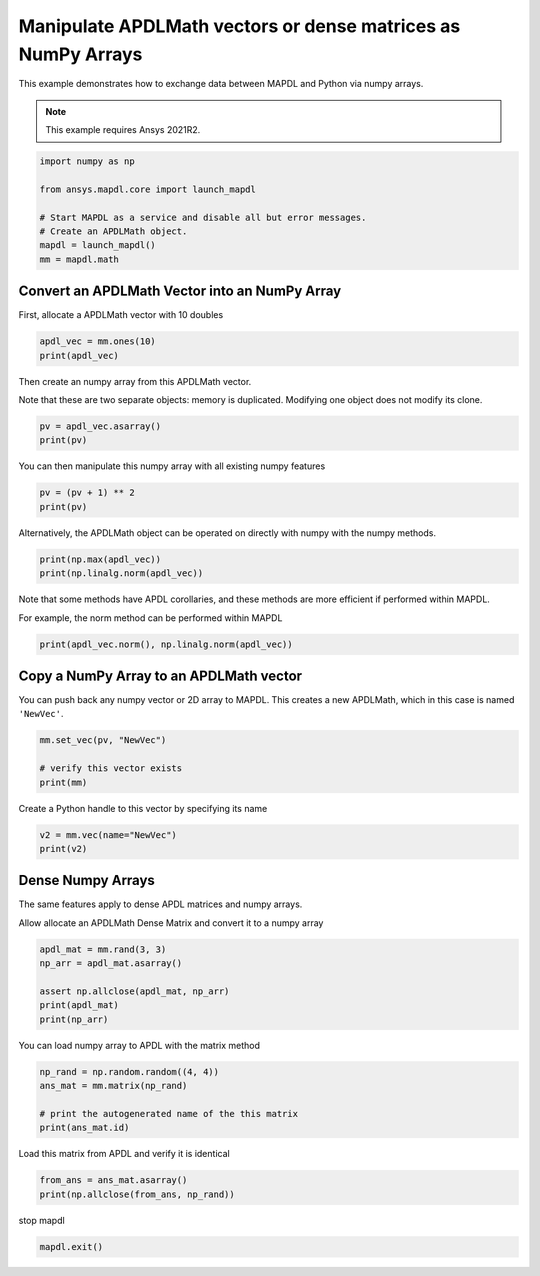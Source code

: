 
.. DO NOT EDIT.
.. THIS FILE WAS AUTOMATICALLY GENERATED BY SPHINX-GALLERY.
.. TO MAKE CHANGES, EDIT THE SOURCE PYTHON FILE:
.. "examples\gallery_examples\01-apdlmath-examples\use_numpy_arrays.py"
.. LINE NUMBERS ARE GIVEN BELOW.

.. only:: html

    .. note::
        :class: sphx-glr-download-link-note

        Click :ref:`here <sphx_glr_download_examples_use_numpy_arrays.py>`
        to download the full example code

.. rst-class:: sphx-glr-example-title

.. _sphx_glr_examples_use_numpy_arrays.py:


Manipulate APDLMath vectors or dense matrices as NumPy Arrays
-------------------------------------------------------------
This example demonstrates how to exchange data between MAPDL and
Python via numpy arrays.

.. note::
    This example requires Ansys 2021R2.

.. GENERATED FROM PYTHON SOURCE LINES 11-21

.. code-block:: default

    import numpy as np

    from ansys.mapdl.core import launch_mapdl

    # Start MAPDL as a service and disable all but error messages.
    # Create an APDLMath object.
    mapdl = launch_mapdl()
    mm = mapdl.math









.. GENERATED FROM PYTHON SOURCE LINES 22-25

Convert an APDLMath Vector into an NumPy Array
~~~~~~~~~~~~~~~~~~~~~~~~~~~~~~~~~~~~~~~~~~~~~~
First, allocate a APDLMath vector with 10 doubles

.. GENERATED FROM PYTHON SOURCE LINES 25-29

.. code-block:: default


    apdl_vec = mm.ones(10)
    print(apdl_vec)





.. rst-class:: sphx-glr-script-out

 .. code-block:: none

    SBINHJ :
     Size : 10
      1.000e+00   1.000e+00   1.000e+00   1.000e+00   1.000e+00      <       5
      1.000e+00   1.000e+00   1.000e+00   1.000e+00   1.000e+00      <       10




.. GENERATED FROM PYTHON SOURCE LINES 30-34

Then create an numpy array from this APDLMath vector.

Note that these are two separate objects: memory is
duplicated. Modifying one object does not modify its clone.

.. GENERATED FROM PYTHON SOURCE LINES 34-38

.. code-block:: default

    pv = apdl_vec.asarray()
    print(pv)






.. rst-class:: sphx-glr-script-out

 .. code-block:: none

    [1. 1. 1. 1. 1. 1. 1. 1. 1. 1.]




.. GENERATED FROM PYTHON SOURCE LINES 39-41

You can then manipulate this numpy array with all existing numpy
features

.. GENERATED FROM PYTHON SOURCE LINES 41-45

.. code-block:: default

    pv = (pv + 1) ** 2
    print(pv)






.. rst-class:: sphx-glr-script-out

 .. code-block:: none

    [4. 4. 4. 4. 4. 4. 4. 4. 4. 4.]




.. GENERATED FROM PYTHON SOURCE LINES 46-48

Alternatively, the APDLMath object can be operated on directly with
numpy with the numpy methods.

.. GENERATED FROM PYTHON SOURCE LINES 48-51

.. code-block:: default

    print(np.max(apdl_vec))
    print(np.linalg.norm(apdl_vec))





.. rst-class:: sphx-glr-script-out

 .. code-block:: none

    1.0
    3.1622776601683795




.. GENERATED FROM PYTHON SOURCE LINES 52-56

Note that some methods have APDL corollaries, and these methods are
more efficient if performed within MAPDL.

For example, the norm method can be performed within MAPDL

.. GENERATED FROM PYTHON SOURCE LINES 56-58

.. code-block:: default

    print(apdl_vec.norm(), np.linalg.norm(apdl_vec))





.. rst-class:: sphx-glr-script-out

 .. code-block:: none

    3.1622776601683795 3.1622776601683795




.. GENERATED FROM PYTHON SOURCE LINES 59-63

Copy a NumPy Array to an APDLMath vector
~~~~~~~~~~~~~~~~~~~~~~~~~~~~~~~~~~~~~~~~
You can push back any numpy vector or 2D array to MAPDL.  This
creates a new APDLMath, which in this case is named ``'NewVec'``.

.. GENERATED FROM PYTHON SOURCE LINES 63-69

.. code-block:: default

    mm.set_vec(pv, "NewVec")

    # verify this vector exists
    print(mm)






.. rst-class:: sphx-glr-script-out

 .. code-block:: none

    APDLMATH PARAMETER STATUS-  (      2 PARAMETERS DEFINED)

      Name                   Type            Mem. (MB)       Dims            Workspace

       NEWVEC                VEC             0.000           10              1
       SBINHJ                VEC             0.000           10              1




.. GENERATED FROM PYTHON SOURCE LINES 70-71

Create a Python handle to this vector by specifying its name

.. GENERATED FROM PYTHON SOURCE LINES 71-75

.. code-block:: default

    v2 = mm.vec(name="NewVec")
    print(v2)






.. rst-class:: sphx-glr-script-out

 .. code-block:: none

    NEWVEC :
     Size : 10
      4.000e+00   4.000e+00   4.000e+00   4.000e+00   4.000e+00      <       5
      4.000e+00   4.000e+00   4.000e+00   4.000e+00   4.000e+00      <       10




.. GENERATED FROM PYTHON SOURCE LINES 76-82

Dense Numpy Arrays
~~~~~~~~~~~~~~~~~~
The same features apply to dense APDL matrices and numpy arrays.

Allow allocate an APDLMath Dense Matrix and convert it to a numpy
array

.. GENERATED FROM PYTHON SOURCE LINES 82-90

.. code-block:: default

    apdl_mat = mm.rand(3, 3)
    np_arr = apdl_mat.asarray()

    assert np.allclose(apdl_mat, np_arr)
    print(apdl_mat)
    print(np_arr)






.. rst-class:: sphx-glr-script-out

 .. code-block:: none

    FXRNUO: 
     [1,1]: 4.170e-01 [1,2]: 9.326e-01 [1,3]: 3.023e-01 
     [2,1]: 9.972e-01 [2,2]: 1.144e-04 [2,3]: 9.990e-01 
     [3,1]: 7.203e-01 [3,2]: 1.281e-01 [3,3]: 1.468e-01
    [[4.17021999e-01 9.32557361e-01 3.02332568e-01]
     [9.97184808e-01 1.14381197e-04 9.99040516e-01]
     [7.20324489e-01 1.28124448e-01 1.46755893e-01]]




.. GENERATED FROM PYTHON SOURCE LINES 91-92

You can load numpy array to APDL with the matrix method

.. GENERATED FROM PYTHON SOURCE LINES 92-99

.. code-block:: default

    np_rand = np.random.random((4, 4))
    ans_mat = mm.matrix(np_rand)

    # print the autogenerated name of the this matrix
    print(ans_mat.id)






.. rst-class:: sphx-glr-script-out

 .. code-block:: none

    YZJXCX




.. GENERATED FROM PYTHON SOURCE LINES 100-101

Load this matrix from APDL and verify it is identical

.. GENERATED FROM PYTHON SOURCE LINES 101-105

.. code-block:: default

    from_ans = ans_mat.asarray()
    print(np.allclose(from_ans, np_rand))






.. rst-class:: sphx-glr-script-out

 .. code-block:: none

    True




.. GENERATED FROM PYTHON SOURCE LINES 106-107

stop mapdl

.. GENERATED FROM PYTHON SOURCE LINES 107-108

.. code-block:: default

    mapdl.exit()








.. rst-class:: sphx-glr-timing

   **Total running time of the script:** ( 0 minutes  0.536 seconds)


.. _sphx_glr_download_examples_use_numpy_arrays.py:

.. only:: html

  .. container:: sphx-glr-footer sphx-glr-footer-example


    .. container:: sphx-glr-download sphx-glr-download-python

      :download:`Download Python source code: use_numpy_arrays.py <use_numpy_arrays.py>`

    .. container:: sphx-glr-download sphx-glr-download-jupyter

      :download:`Download Jupyter notebook: use_numpy_arrays.ipynb <use_numpy_arrays.ipynb>`


.. only:: html

 .. rst-class:: sphx-glr-signature

    `Gallery generated by Sphinx-Gallery <https://sphinx-gallery.github.io>`_
